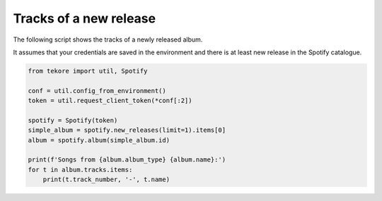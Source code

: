 Tracks of a new release
=======================
The following script shows the tracks of a newly released album.

It assumes that your credentials are saved in the environment and
there is at least new release in the Spotify catalogue.

.. code:: python

    from tekore import util, Spotify

    conf = util.config_from_environment()
    token = util.request_client_token(*conf[:2])

    spotify = Spotify(token)
    simple_album = spotify.new_releases(limit=1).items[0]
    album = spotify.album(simple_album.id)

    print(f'Songs from {album.album_type} {album.name}:')
    for t in album.tracks.items:
        print(t.track_number, '-', t.name)
